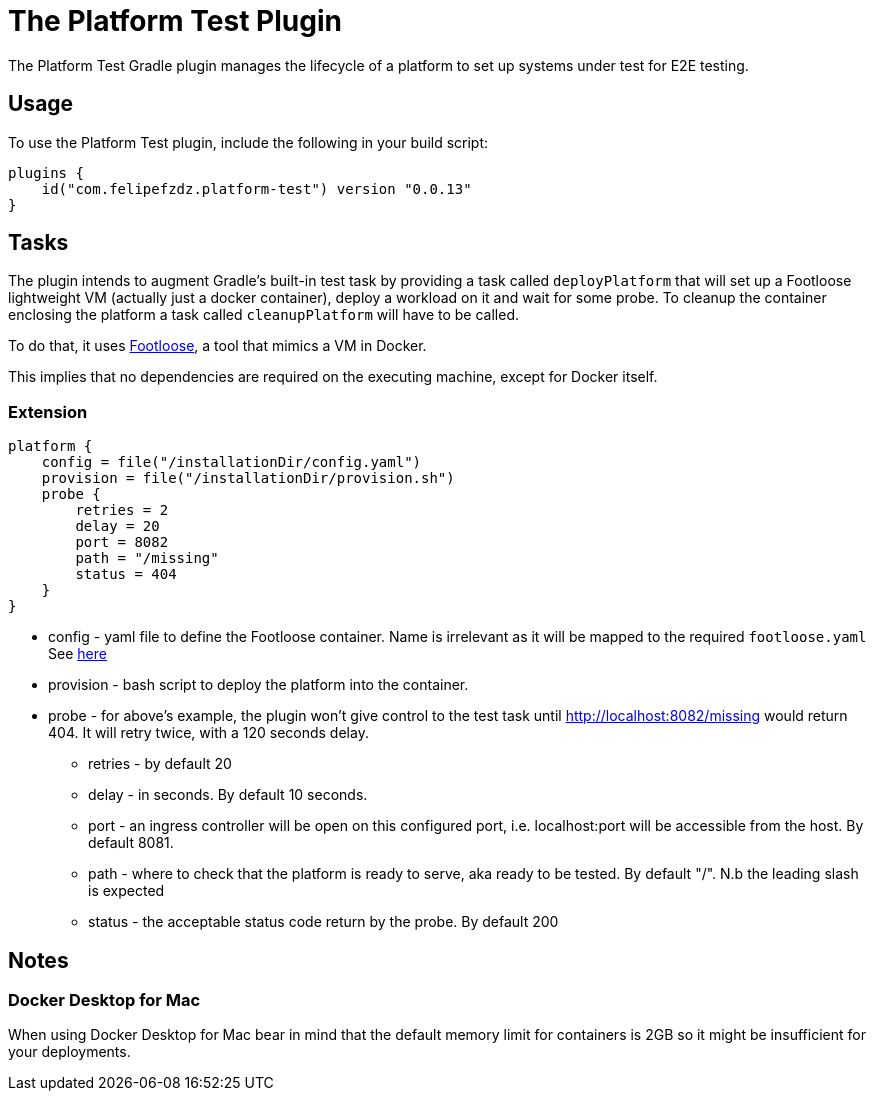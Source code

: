 [[platform_test_plugin]]
= The Platform Test Plugin

The Platform Test Gradle plugin manages the lifecycle of a platform to set up systems under test for E2E testing.

[[sec:platform_test_usage]]
== Usage

To use the Platform Test plugin, include the following in your build script:

[source,kotlin]
----
plugins {
    id("com.felipefzdz.platform-test") version "0.0.13"
}
----

[[sec:platform_test_tasks]]
== Tasks

The plugin intends to augment Gradle’s built-in test task by providing a task called `deployPlatform` that will set up
a Footloose lightweight VM (actually just a docker container), deploy a workload on it and wait for some probe.
To cleanup the container enclosing the platform a task called `cleanupPlatform` will have to be called.

To do that, it uses link:url[Footloose, https://github.com/weaveworks/footloose], a tool that mimics a VM in Docker.

This implies that no dependencies are required on the executing machine, except for Docker itself.

[[sec:platform_test_extension]]
=== Extension

[source,kotlin]
----
platform {
    config = file("/installationDir/config.yaml")
    provision = file("/installationDir/provision.sh")
    probe {
        retries = 2
        delay = 20
        port = 8082
        path = "/missing"
        status = 404
    }
}
----

* config - yaml file to define the Footloose container. Name is irrelevant as it will be mapped to the required `footloose.yaml` See link:url[here, https://github.com/weaveworks/footloose#footlooseyaml]
* provision - bash script to deploy the platform into the container.
* probe - for above's example, the plugin won't give control to the test task until http://localhost:8082/missing would return 404.
It will retry twice, with a 120 seconds delay.
** retries - by default 20
** delay - in seconds. By default 10 seconds.
** port - an ingress controller will be open on this configured port, i.e. localhost:port will be accessible from the host. By default 8081.
** path - where to check that the platform is ready to serve, aka ready to be tested. By default "/". N.b the leading slash is expected
** status - the acceptable status code return by the probe. By default 200

[[sec:platform_test_notes]]
== Notes

=== Docker Desktop for Mac

When using Docker Desktop for Mac bear in mind that the default memory limit for containers is
2GB so it might be insufficient for your deployments.